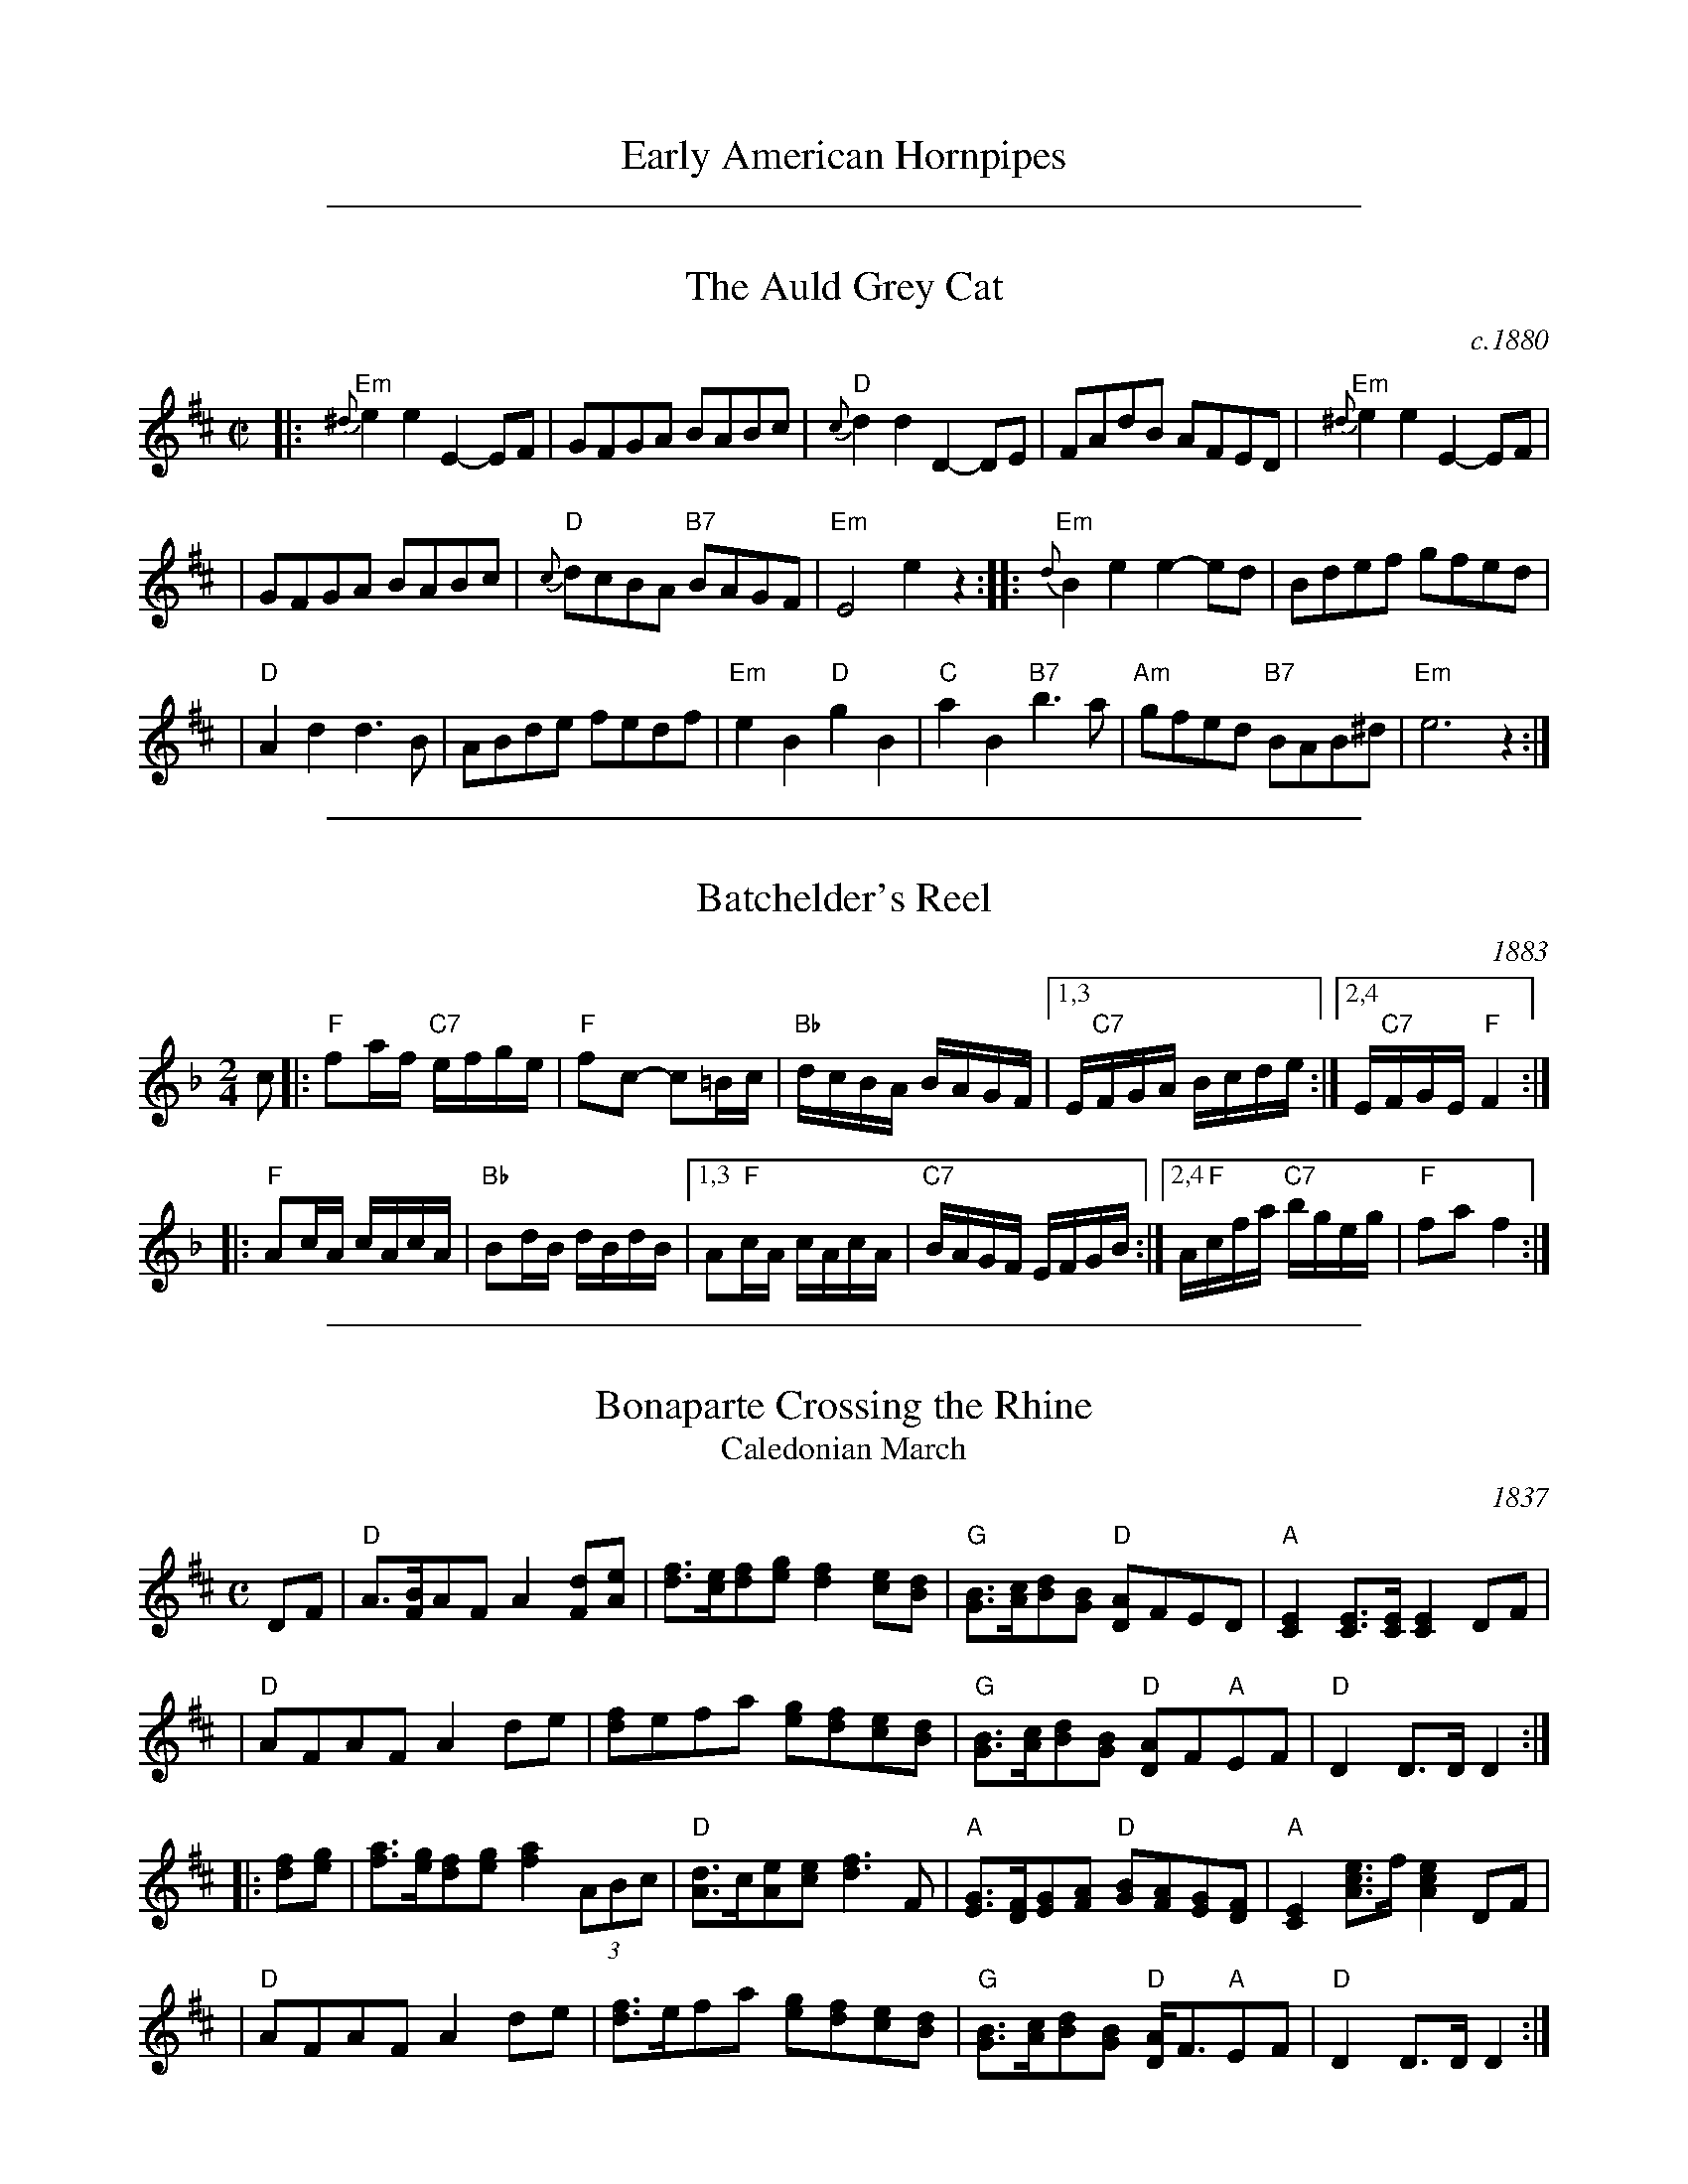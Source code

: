 
X: 1
T: Early American Hornpipes
K:

%%sep 2 1 500

X: 2
T: The Auld Grey Cat
O: c.1880
B: Kerr "Merry Melodies", c.1880, v.1; No.8, p.28
Z: John Chambers <jc:trillian.mit.edu>
M: C|
L: 1/8
K: EDor
|: "Em"{^d}e2e2 E2-EF | GFGA BABc | "D"{c}d2d2 D2-DE | FAdB AFED |  "Em"{^d}e2e2 E2-EF |
| GFGA BABc | "D"{c}dcBA "B7"BAGF | "Em"E4 e2z2 :: "Em"{d}B2e2 e2-ed  | Bdef gfed |
| "D"A2d2 d3B | ABde fedf | "Em"e2B2 "D"g2B2 | "C"a2B2 "B7"b3a | "Am"gfed "B7"BAB^d | "Em"e6 z2 :|

%%sep 2 1 500

X: 3
T: Batchelder's Reel
O: 1883
R: reel
B: Ryan's "Mamouth Collection" 1883, as the "Atlanta Hornpipe"
Z: 1997 by John Chambers <jc:trillian.mit.edu>
M: 2/4
L: 1/16
K: F
c2 \
|: "F"f2af "C7"efge | "F"f2c2- c2=Bc | "Bb"dcBA BAGF |1,3 E"C7"FGA Bcde :|2,4 E"C7"FGE "F"F4 :|
|: "F"A2cA cAcA | "Bb"B2dB dBdB |1,3 A2"F"cA cAcA | "C7"BAGF EFGB :|2,4 A"F"cfa "C7"bgeg | "F"f2a2 f4 :|

%%sep 2 1 500

X: 4
T: Bonaparte Crossing the Rhine
T: Caledonian March
O: 1837
R: march
Z: 2006 John Chambers <jc:trillian.mit.edu>
S: Sheet music published 1837 by Geo Willig, Philadelphia, as "Caledonian March"
N: Attributed to "A Professor" by Geo Willig
M: C
L: 1/8
K: D
DF \
| "D"A>[BF]AF A2[dF][eA] | [fd]>[ec][fd][ge] [f2d2][ec][dB] \
| "G"[BG]>[cA][dB][BG] "D"[AD]FED | "A"[E2C2][EC]>[EC] [E2C2]DF |
| "D"AFAF A2de | [fd]efa [ge][fd][ec][dB] \
| "G"[BG]>[cA][dB][BG] "D"[AD]F"A"EF | "D"D2 D>D D2 :|
|: [fd][ge] \
| [af]>[ge][fd][ge] [a2f2](3ABc | "D"[dA]>c[eA][ec] [f3d3]F \
| "A"[GE]>[FD][GE][AF] "D"[BG][AF][GE][FD] | "A"[E2C2] [ecA]>f [e2c2A2]DF |
| "D"AFAF A2de | [fd]>efa [ge][fd][ec][dB] \
| "G"[BG]>[cA][dB][BG] "D"[AD]<F"A"EF | "D"D2 D>D D2 :|

%%sep 2 1 500

X: 5
T: The Boys of Bluehill
T: The Beaux of Oak Hill
O: 1839
R: hornpipe, reel
Z: John Chambers <jc:trillian.mit.edu>
B: Knauff "Virginia Reels" 1839
B: Ryan "Mammoth Collection" 1883
B: Kennedy p.?
B: Allan's 74
B: Cranitch 73 & 75
B: O'Neill's p.197
B: Brody p.54
M: C|
L: 1/8
K: D
|: dB | "D"BAFA DAFA | "G"BABd "A7"e2de | "D"fagf "A7"egfe | "D"dfed "G"B2dB |
| "D"BAFA DAFA | "G"BABd "A7"e2de | "D"faaf "A7"egfe | "D"d2 "(G)"d2 "D"d2 :|
|: fg | "D"afdf a2gf | "Em"efga b2"(A7)"ag | "D"fagf "A7"egfe | "D"dfed "G"B2dB |
| "D"BAFA DAFA | "G"BABd "A7"e2de | "D"faaf "A7"egfe | "D"d2 "(G)"d2 "D"d2 :|

%%sep 2 1 500

X: 6
T: The Breakdown    [A]
T: Wake up Susan
R: hornpipe, reel
O: Kerr c.1880
Z: 1997 by John Chambers <jc:trillian.mit.edu>
B: Kerr (Merry Melodies), vol. 4; No. 268, pg. 29
B: Kennedy v.1 p.13 #23
M: C|
L: 1/8
K: A
((3efg) \
| "A"a2A2 AcBA | E2A2 AcBA | "Bm"F2B2 BcBA | "E7"GABc defg | "A"a2A2 AcBA |
E2A2 AcBA | "E7"GABc defg | "A"aece A2 :: cB | "A"A2{g}a2 A2{g}a2 | A2AB c2BA |
"E7"E2{^d}e2 E2{d}e2 | E2Bc d2cB | "A"A2{g}a2 A2{g}a2 | A2AB c2BA | "E7"E2Bc d2cB | "A"A2c2 A2 :|

%%sep 2 1 500

X: 7
T: Childgrove [Dm]
O: Playford 1701
R: reel
Z: John Chambers <jc:trillian.mit.edu>
M: 2/4
B: Karpeles & Schofield p.22,52; Playford Ball; Raven p.23; Barlow #426
L: 1/8
N: Sometimes played in dorian rather than minor.
K: Dm
|: A \
| "Dm"Ad de | f2 ed | "Gm"gf ed | "Am"e>d c/B/A \
| "Dm"Ad de | f2 ea | "Gm"g>f "A7"e/f/e/d/ | "Dm"d3 :|
|: f/g/ \
| "F"af fa | "C"ge eg | "Dm"fd d/e/f/d/ | "Am"eA Af/g/ \
| "F"a>g f/g/a/f/ | "C"g>f e/f/g/e/ | "Dm"fe/d/ "A7"ed/^c/ | "Dm"d3 :|

%%sep 2 1 500

X: 8
T: College Hornpipe
R: hornpipe, reel
O: c.1766
N: H&C  p.136, Harding 6 (in C), Hunter 336, Skye p.173, Litten p.19, BSFC II-7
Z: John Chambers <jc:trillian.mit.edu>
M: 4/4
L: 1/8
K: G
g>f \
| "G"g2 G2 G2dc | Bd g2 g2 bg \
| "A7"a2 A2 A2 AG | "D7"FA d2 d2 ef \
| "G"gfed edcB |
| "C"cBAG "(A7)"AGFE \
| "D7"DGFA GBAc | "G"B2G2 G2 :: dc \
| "G"Bdgd Bdgd | "C"e2 c2 c2 ed |
| "A7"^ce ae ce ae | "D7"f2 d2 d2 ef \
| "G"gfed edcB | "C"cBAG "(A7)"AGFE \
| "D7"DGFA GBAc | "G"B2G2 G2 :|

%%sep 2 1 500

X: 9
T: The Deil Amang the Tailors
T: The Devil's Dream
O: Scotland c.1790
N: Allan's p.17
N: BSFC I-22 and IV-11
N: Bain p.8
N: H&C p.108
N: Hardie p.36
N: Hunter 229
N: OTDT p.74
N: RSCDS  14-7
N: Scots Guards, p.192
N: SFT p.2
N: SV p.29 (3 variations by J.S.Skinner)
N: Skye p.4 w/3rd part
N: Kennedy v.1 p.18
M: C|
L: 1/8
K: A
e{f}g \
| "A"a2e{f}g a2e{f}g | a2ea fedc | "Bm"d{e}fBf dfBf | dfba "E7"gefg | "A"a2e{f}g a2e{f}g |
| a2ea fedc | "D"defd "A"ecBA | "E7"E2G2 "A"A2 :: ed | "A"c{d}eAe ceAe | ceag fedc |
| "Bm"d{e}fBf dfBf | dfba "E7"gfed | "A"c{d}eAe ceAe | ceag fedc | "D"defd "A"ecBA | "E7"E2G2 "A"A2 :|

%%sep 2 1 500

X: 10
T: The (Old) Dominion Reel    [D]
O: 1839
M: C|
B: George P. Knauff’s Virginia Reels, vol. III (Baltimore, 1839)
Z: Mary Lou Knack
R: reel
M: C|
L: 1/8
K: D
A2 \
|: "D"d2d2 "A7"cdec | "D"dfab afdf | "G"g2ge "D"f2fd |1,3 "Em"edcB "A7"A2Bc \
                                                   :|2,4 "A7"edce "D"d2 :|
|: A2 \
| "D"dfaf dfaf | "Em"efgf "A7"edce | "D"dfaf dfaf | "E7"ea^gb "A7"a2A2 |
| "D"dfaf dfaf | "G"g2gf edcB | "A7"ABcd efga | "D"fd"A7"ec "D"d2 :|

%%sep 2 1 500

X: 11
T: Farewell to Whiskey
%T: Ladies Triumph
O: Niel Gow 1801
N: Niel Gow 1801 First Collection
D: Marie Fielding on Fiddlers Five CD 8
B: Kennedy (has "Ladies' Triumph" as alternate title)
Z: 1997 John Chambers <jc:trillian.mit.edu>
M: 2/4
L: 1/16
K: G
   GE \
| "G"D2G2 B2AG | "Am"A2E2- E2G2 | "G"D2G2 B2AG | "Bm"d2B2- B2d2 \
| "C"e2g2 "G"d2B2 | "Am"cBAG "D7"A2B2 | "G"D2G2 "D7"BAGA | "G"B2G2- G2 :|
|: Bc \
| "G"d2B2 g2B2 | "Am"cBAG "D7"A2Bc | "G"d2B2 g2d2 | "C"e2g2- g2d2 \
| "C"e2g2 "G"d2B2 | "Am"cBAG "D7"A2B2 | "G"D2G2 "D7"BAGA | "G"B2G2- G2 :|

%%sep 2 1 500

X: 12
T: Fisher's Hornpipe
O: James Fishar 1778
R: hornpipe, reel
Z: 1997 by John Chambers <jc:trillian.mit.edu>
M: C|
L: 1/8
K: D
(3A/B/c/ \
| "D"dAFD "G"GBAG | "D"FDFD "G"GBAG | "D"FDFD "A7(C)"GEGE | "D"FDFD "A7"EABc | "D"dAFD "G"GBAG |
| "D"FDFD "G"GBAG | "D"FGAB "A7"cdec | "D"d2d2 d2 :: cd | "A"ecAc egfe | "D"fdAd fagf |
| "A"ecAc efgf | "E7"edcB "A"A2A2 | "G"BGDG BdcB | "D"AFDF AFdA | "G"BdcB "A7"AGFE | "D"D2[d2D2] [d2D2] :|

%%sep 2 1 500

X: 13
T: The Flowers of Edinburgh #1
O: Oswald, c.1742
Z: John Chambers <jc:trillian.mit.edu>
N: Probably the best-known Scottish reel.
B: Oswald "Curious Collection of Scots Tunes (II)" c.1742
B: The Universal Magazine, April 1749, as "Flowers of Edinburgh".
R: reel
M: C|
L: 1/8
K: G
GE | "G"D2DE G2GA | BGBd cBAG | "D7"FGFE DEFG | AFdF E2GE || "G"D2DE G2GA |
| "G"BGBd "C"efge | "G"dcBA "D7"GFGA | "G"B2G2 G2 :: d2 | "G"g2gd gbag | "D7"f2fd fagf |
| "Em"e2ef gfed | B2e2 "(C)"e2ge || "G"dBGB d2d2 | "C"edef g2fe | "G"dcBA "D7"GFGA | "G"B2G2 G2 :|

%%sep 2 1 500

X: 14
T: Galopede   [G]
T: Yarmouth Reel
T: Persian Dance
%T: Corn Field
O: Preston 1801
R: Reel
N: The AABC pattern is for the country dance "Galopede".  This tune is
N: used for several dances, with several different repeat patterns.
%P: AABC
Z: 1997 by John Chambers <jc:trillian.mit.edu>
B: Preston "24 Country Dances for 1801" 1801
B: Kerr - Merry Melodies vol. 4 (No. 296)
B: Cecil Sharp "Country Dance Tuens" 1909
B: Karpeles & Schofield p.1 1951
B: Kennedy v.1 p.31 #63 1951
B: Barnes v.1 p.43
M: C|
L: 1/8
K: G
   dc \
| "G"B2Bc "D7"A2AB | "G"G2G2 G2AB |1,3 "C"cBcd edcB | "D7"A2A2 A2 :|2,4 "C"cBAG "D7"FGAF | "G"G2G2 G2 :|
|: dc \
| "G"B2gf "C"e2ed | "D7"dcBc A2dc |1 "G"B2gf "C"edcB | "D7"A2A2 A2 :|2 "G"BdcB "D7"AcBA | "G"G2G2 G2 |]
|: Bc \
| "G".d2.d2 .d2g2 | .d2.d2 .d2g2 |1 .d2.d2 "(C)"edcB | "D7"A2A2 A2Bc :|2 "C"edcB "D7"dcBA | "G"G2G2 G2 |]

%%sep 2 1 500

X: 15
T: The Girl I Left Behind Me
T: Brighton Camp
O: 1758
R: march
Z: John Chambers <jc:trillian.mit.edu>
B: E.Hunt p.13(F)
B: Karpeles & Schofield P.31(F), p.55(G)
B: Nan Fleming-Williams and Pat Shaw "English Dance Airs" Book 3 p.5 (1968, 1984)
N: Many versions exist from all over the British Isles. Commonly used for sword dances.
M: C
L: 1/4
K: G
g/f/ \
| "G"ed/c/ BA | "C"BG E>F | "G"GG G/A/B/c/ | "D7"d2 Bg/f/ \
|  "G"ed/c/ BA | "C"BG E>G | "D7"FA DE/F/ | "G"G2 G :|
|: d/c/ \
| "G"Bd "D7"ef | "G"gd "D7"B>A | "G"Bd "Em"ef | "C"g2 "D7"fg/f/ \
|  "G"ed/c/ BA | "C"BG E>G | "D7"FA DE/F/ | "G"G2 G :|

%%sep 2 1 500

X: 16
T: The Green Fields of America
O: c.1840
M: C|
L: 1/8
R: Reel
S: William Sydney Mount manuscripts, c.1840
B: Howe "Diamond School for the Violin", 1861
B: Ryan "Mammoth Collection" 1883; p.41
B: O'Neill "Dance Music of Ireland: 1001 Gems" 1907
Z: Transcribed by Trish O'Neil (chords by John Chambers)
K:G
|: "C"c2(ec) "G"B2(dB) | "Am"AGAB "(D7)"AGEF | "G"GAGE DEGB | "Am"AGAB "D7"AGAB | "C"c2(ec) "G"B2(dB) |
"Am"AGAB "(D7)"AGEF | "G"GAGE DEGA | "D7"BGAF "G"G2z2 :: "G"GABc d2ef | "(C)"gage "G"dBGB |
"C"c2(ec) "G"B2(dB) | "Am"AGAB AGE2 | "G"gfgd "(C)"efge | "G"dBAG "Am"AGEF | "G"GAGE DEGA | "D7"BGAF "G"G2z2 :|

%%sep 2 1 500

X: 17
T: Hull's Victory
R: hornpipe, reel
Z: 1997 by John Chambers <jc:trillian.mit.edu>
M: C|
L: 1/8
K: F
|: c2 \
| "F"fcfa fcfg | "C7"agfe "F"f2AB | "(C)"c2cd c2B2 | "C7"ABGA "F"F2c2 | "F"fcfa fcfa |
| "C7"g2g2 g2ag | "G7"fedc =BcdB | "C"c2e2 c2 :: c2 | "F"fefg agfe | "Bb"d2B2 B2ef |
| "G7"g^fga bag=f | "C7"e2c2 c2(3cde | "F"fcfa fcfa | "C7"gcgb gcgb | "F"agfa "C7"gfeg | "F"f2a2f2 :|

%%sep 2 1 500

X: 18
T: Hull's Victory
O: 1842
R: hornpipe, reel
B: Elias Howe's "Musician's Companion" 1842
Z: 1997 by John Chambers <jc:trillian.mit.edu>
M: C|
L: 1/8
K: F
|: c2 \
| "F"fcfa fcfg | "C7"agfe "F"f2AB | "(C)"c2cd c2B2 | "C7"ABGA "F"F2c2 |
| "F"fcfa fcfa | "C7"g2g2 g2ag | "G7"fedc =BcdB | "C"c2e2 c2 :|
|: c2 \
| "F"fefg agfe | "Bb"d2B2 B2ef | "G7"g^fga bag=f | "C7"e2c2 c2(3cde |
| "F"fcfa fcfa | "C7"gcgb gcgb | "F"agfa "C7"gfeg | "F"f2a2f2 :|

%%sep 2 1 500

X: 19
T: The Huntsmen's Chorus
C:von Weber
O:1821
N:This march opens the third act of von Weber's opera Der Freishutz, first performed in Berlin in 1821.
B:Howe "Diamond School for the Violin" 1861, p.21
B:Phillips "Fiddlecase Tunebook" 1989; p.29
R:reel
Z:John Chambers <jc:trillian.mit.edu>
M:2/4
L:1/8
K:G
|: D |\
"G"GD G/A/B/c/ | d2 B2 |  "D7"Ad Ad | "G"B/c/B/A/ GD | "G"GD G/A/B/c/ |
d2 "C"c2 | "G"B/A/G/A/ "D7"BA | "G"G3 :: A | "G"B>B BA | "Em"G2 AB |
"Am"c>c cB | "D7"AF ED | "G"BB/A/ G/A/B/c/ | d2 "C"c2 | "G"B/A/G/A/ "D7"BA | "G"G3 :|

%%sep 2 1 500

X: 20
T: Jamie Allen
T: Jimmy Allen
T: Reel of Tullochgoram
O: c.1800
R: reel
M: 2/4
L: 1/8
Z: John Chambers <jc:trillian.mit.edu>
N: Jamie Allen (1734-1810) was a Northumbrian small-pipes player.
N: This tune is attributed to him, but the details aren't known.
K: G
G/A/ \
| "G"BG GA | "Em"B2 GA/B/ | "Am"cA AB | "D7"c2 BA | "G"Gg "C"ge |
"G"d2 B>c | "D7"dd c/B/A | "G"G3 :: B/A/ | "G"Gg g>f | "Em"ed cB |
"Am"Aa a>g | "D7"fd ef | "C"g>a ge | "G"d2 B>c | "D7"dd c/B/A | "G"G3 :|

%%sep 2 1 500

X: 21
T: Judy's Reel
T: The Maid Behind the Bar
O: Ryan 1883
%: Kiss the Maid Behind the Barrel
%: Indy's Favorite
%: the Green Mountain
Z: 1997 by John Chambers <jc:trillian.mit.edu>
M: C|
L: 1/8
K: D
DE \
|: "D"FAAB AFED | FAA[BG] ABde | "Bm"fBBA Bcde | f2ef "A7"edBA | "D"FAAB AFED |
| FAA[BG] ABde | "Bm"fBBA "G"BcdB | "A7"AFEF "D"D4 :: "D"fgab afde | fdad bdfd | "Em"efga bgef |
| gebe "A7"gfeg | "D"fgaf bfaf | defd efde | "Bm"fBBA "G"BcdB | "A7"AFEF "D"D4 :|

%%sep 2 1 500

X: 22
T: Lady Walpole's Reel  (A)
O: Howe 1867
R: reel
M: C|
L: 1/8
N: Originally in Bb
Z: Transcribed to abc by Mary Lou Knack; slightly modified by John Chambers
B: Howe "1000 Jigs and Reels", c. 1867; pg. 80
B: White's Unique Collection of Jigs, Reels, etc. Boston: White-Smith Music Publishing Co., 1896
B: New England Fiddler's Repertoire
K: A
E2\
| "A"A2c2 "E7"cdBc \
| "A"A2E2 "E7"EFED \
| "A"CEAE "D"DCDF \
| "E7"EFED "A"C2A,2 |
| "A"AEcA     ecfe \
|     agfe     dcBA \
|  "E"GBeB "B7"AGAc \
| "B7"BAGF "E"E2 :|
|: e2 \
| "A"eaec     AcAE \
| "D"DCDE     FEDC \
| "Bm"B,2fe     dcBA \
|  "E"GABG "E7"E2 (3efg |
| "A"aece "D"fdBd \
| "A"ceAc  "E"BGE2 \
| "E7"efed     cBAG \
| "A"A2c2     A2 :|

%%sep 2 1 500

X: 23
T: Lady Walpole's Reel  [Bb]
O: Howe 1867
R: reel
M: C|
L: 1/8
Z: Transcribed to abc by Mary Lou Knack; slightly modified by John Chambers
B: Howe "1000 Jigs and Reels", c. 1867; pg. 80
B: White's Unique Collection of Jigs, Reels, etc. Boston: White-Smith Music Publishing Co., 1896
B: New England Fiddler's Repertoire
K: Bb
F2\
| "Bb"B2d2 "F7"decd \
| "Bb"B2F2 "F7"FGFE \
| "Bb"DFBF "Eb"EDEG \
| "F7"FGFE "Bb"D2B,2 |
| "Bb"BFdB     fdgf \
|     bagf     edcB \
|  "F"Acfc "C7"BABd \
| "C7"cBAG "F"F2 :|
|: f2 \
| "Bb"fbfd     BdBF \
| "Eb"EDEF     GFED \
| "Cm"C2gf     edcB \
|  "F"ABcA "F7"F2 (3fga |
| "Bb"bfdf "Eb"gece \
| "Bb"dfBd  "F"cAF2 \
| "F7"fgfe     dcBA \
| "Bb"B2d2     B2 :|

%%sep 2 1 500

X: 24
T: Lamplighter's Hornpipe  [A]
O: 1862
B: Bruce & Emmett’s Drummers & Fifers Guide  (1862)
Z: John Chambers <jc:trillian.mit.edu>
N: Cole p.93
N: NEFR
M: C|
L: 1/8
K: A
cd \
| "A"[ee]c[ee]c eagf | "A"[ee]c[ee]c eagf \
| "A"[ee]c[ee]c "F#m"fedc | "Bm"d2B2 "E7"B2cd | "A"[ee]c[ee]c eagf |
| "A"[ee]c[ee]c eagf | "E7"[ee]f[dd]e [cc]d[BB]c \
| "A"E2A2 A2 :: cd | "A"edcd e2fe | "E7"dcBc d2ed |
| "A"[cc]A[cc]e "F#m"dcBA | "Bm"GABc "E7"B2cd \
| "A"edcd e2fe | "E7"dcBc d2ed \
| "A"cagf "E7"edcB | "A"A2c2 A2 :|

%%sep 2 1 500

X: 25
T: Largo's Fairy Dance    [D]
T: The Fairy Reel
T: Old Molly Hare
C: Nathaniel Gow
O: 1809
Z: John Chambers <jc:trillian.mit.edu>
L: 1/8
M: C|
N: Many versions from all over the British Isles and North America.
N: Nath. Gow (variations by Skinner)
N: H&C 88
N: OTDT p.71
N: BSFC I-24 and III-16 and IV-5 and V-5
N: Hunter 219
N: Fairy Dance in Skye 57
N: Bain 7 (he thinks it's trad Shetland)
N: Varella 78
N: Gow 268 but C
D: Fiddlers 3+2 tape A6
K: D
de \
|: "D"f2fd f2fd | f2fd "A7"cAeA | "D"f2fd "G"gfed | "A7"cABc "D"defg :|
|: "D"a2af "G"b2ba | "Em"g2ge "A7"a2ag | "D"f2fd "G"gfed | "A7"cABc [1 "D"defg :|2 "D"d2 |]

: 1

X: 0
T: MacLeod's Reel
T: Miss/Mrs. MacLeod's
O: Scotland, 1809
Z: John Chambers <jc:trillian.mit.edu>
B: Gow's "Fifth Collection of Strathspey Reels" 1809, p.36
N: Sometimes called "Uncle Joe" in America.
B: Skye p.8
B: Hunter 249
B: BSFC I-61 and III-45
S: Winston  Scotty  Fitzgerald
D: Celtic 40 Fiddlers 3+2 tape A6
R: reel
M: C|
L: 1/8
K: G
BA \
| "G"G2g2 "(C)"edeg | "G"~B2BA "(D7)"B2BA | "G"G2g2 "Em"edeg | "Am"A2AG "D7"A2BA | "G"G2g2 "(C)"edeg |
"G"~B2BA B2d2 | "C"~e2ef edef | "G"gedB "D7"A2 :: BA | "G"~G2BG dGBG | B2BA "(D7)"B2BA |
"G"~G2BG "Em"dGBG | "Am"A2AG "D7"A2BA | "G"~G2BG dGBe | dBAG B3d | "C"~e2ef edef | "G"gedB "D7"A2 :|

%%sep 2 1 500

X: 26
T: The Mason's Apron
O: Ross 1780
N: In most old collections.
B: Robert Ross "A Choice Collection of Scots Reels or Country Dances", 1780 as "The Mason Laddie"
B: Gow "Complete Repository", Part 2, 1802; pgs. 24-25
R: reel
M: C|
L: 1/8
Z: 1996 by John Chambers <jc:trillian.mit.edu>
K: A
ed | "A"c2A2 ABAF | EFAB dcBA | "Bm"d2B2 BcBA | Bcde "E7"gfed || "A"c2A2 ABAF |
| "A"EFAB dcBA | "D"Bcde fefa | "E7"edcB "A"A2 :: ed | "A"cAeA fAeA | cAeA fedc |
| "Bm"dBfB gBfB | dBfB "E7"gfed || "A"cAeA fAeA | cAeA fedc | "D"Bcde fefa | "E7"edcB "A"A2 :|

%%sep 2 1 500

X: 27
T: My Love is But a Lassie Yet
O: Bremner 1757
R: reel, march
Z: 2001 John Chambers <jc:trillian.mit.edu>
S: printed page SRSNH 2.14 in the Concord Slow Scottish Session collection
B: Bremner's "Scots Reels", 1757 as "Miss Farqharson's Reel"
B: Aird "Selections of Scotch, English, Irish and Foreign Airs", v.II, p.1, #1, c.1782
N: Reused by Robert Burns for his song.
M: C|
L: 1/8
K: D
   dc \
| "D"d2D2 F2A2 | d2D2 D2dc | d2D2 F2A2 | "Em"e2E2 "A7"E2dc \
| "D"d2D2 F2A2 | "G"B2g2 "A7"f2e2 | "D"dcBA "A7"Bcde | "D"f2d2 d2 :|
|: fg \
| "D"a3f "A7"g3e | "D"f2d2 d2fg | a2f2 gfga | "Em"b2e2 "A7"e2fg \
| "D"a2af "A7"g2ge | "D"f2fd "A7"e2ec | "D"dcBA "A7"Bcde | "D"f2d2 d2 :|

%%sep 2 1 500

X: 28
T: Paddy on the Railroad
T: The Merry Blacksmith
O: Ryan 1883
R: reel
Z: 2006 John Chambers <jc:trillian.mit.edu>
M: C
K: D
A2 \
| "D"d2dA BAFA | ABdA BAFA | ABde "(Bm)"f2ed | "Em"Beed "A7"egfe | "D"d2dA BAFA |
| "D"ABdA BAFA | ABde "A7"fdec | "D"dBAF D2 :: fg | "D"a2ag f2fe | d2dA BAFA |
| "D"ABde "(Bm)"f2ed | "Em"Beed "A7"egfe | "D"abag fgfe | d2dA BAFA | ABde "A7"fdec | "D"dBAF D2 :|

%%sep 2 1 500

X: 29
T: Paddy on the Turnpike
O: Ohio 1842
S: Cari Fuchs' collection
B: Cole p.23
B: Ryan's Mammoth Collection, 1883
B: Richmond County, Ohio, musician Ruben Fisher's notebook, 1842
L: 1/8
N: See also "Bunch of Keys", the same tune in G Mixolydian.
Z: 1998 by John Chambers <jc:trillian.mit.edu>
M: C|
K: GDor
|: "Gm"DGG^F G2GA | BGdG _eGdG | "F"DFFE F2FG | AFcF dFcF | "Gm"DGG^F ~G2GA |
BAGA Bcde | "F"fefd cAFA | "D7"BGA^F "Gm"G4 :: "Gm"dgg^f g2ga | baga "C7"bage | "F"dffg ~f2fg |
agfg agfe | "Gm"dgg^f g2ga | bagf "C7"dcde | "F"fefd cAFA | "D7"BGA^F "Gm"G4 :|

%%sep 2 1 500

X: 30
T: Petronella
R: Reel
O: Scotland, 1817
B: (Nathanial) Gow's Repository, Part Fourth, 1817
M: 4/4
K: D
Z: 1997 by John Chambers <jc:trillian.mit.edu>
   dA \
| "D"F2AF "A7"E2AE | "D"D2D2 D2FA | d2cd e2d2 | "A7"cdec ABAG |\
| "D"F2AF "A7"E2AE | "D"D2D2 D2FA | d2cd "A7"e2c2 | "D"d4- d2 :|
|: dA \
| "D"F2fd A2af | "Em"g2gf edcB | "A7"A2ec Aceg | "D"f2fd AdAF |\
| "D"D2fd A2af | "Em"g2gf edcB | "A7"A2ec Agec | "D"d4- d2 :|

%%sep 2 1 500

X: 31
T: President Garfield's Hornpipe  [Bb]
O: 1883
C: Harry Carleton
B: Ryan's Mammoth Collection of Fiddle Tunes, 1883
R: hornpipe
M: 4/4
L: 1/8
Z: 2000 John Chambers jc:trillian.mit.edu
K: Bb
dc |\
"Bb"BFDF BFDF | BABc dcde | "F7"fcAc fcAc | f=efg f_edc |
"Bb"BFDF BFDF | BABc dcde | "F7"fgag fedc | "Bb"B2d2 B2 :|
|: ba |\
"Eb"geBG EGBg | "Bb"fdBF DFBf | "F7"eAgf eAgf | "Bb"dBgf dBba |
"Eb"geBG EGBg | "Bb"fdBF DFBf | "F7"=efag f_edc | "Bb"B2d2 B2 :|

%%sep 2 1 500

X: 32
T: President Garfield's Hornpipe  [D]
O: 1883
R: hornpipe
Z: 2011 John Chambers <jc:trillian.mit.edu>
B: Ryan's Mammoth Collection of Fiddle Tunes, 1883
U: Printed MS from Mike Briggs
M: C|
L: 1/8
K: D
fe |\
"D"dAFA dAFA | dcde fefg | "A"aece aece | "A7"a2b"(#)"g agfe |
"D"dAFA dAFA | dcde fefg | "A"ad'c'b agfe | "A7"(3ded ce "D"d2 :|
|: d'c' |\
"G"bgdB GBd'b | "D"afda fdba | "A7"geba geba | "D"fdba fdga |
"G"bgdB GBd'b | "D"afda fdc'b | "A7"abc'b agfe | "A7"(3ded ce "D"d2 :|

%%sep 2 1 500

X: 33
T: The Rakes of Mallow  [G]
%T: the Jolly Sailor
N: Called "Sandy Lent the Man His Mill" in some old books
O: 1733
Z: John Chambers <jc:trillian.mit.edu>
B: Walsh "Caledonian Country Dances" 1733, p.34
B: Burke Thumoth collection (as “Rakes of Marlow”), 1745
M: C
L: 1/4
K: G
|:\
"G"GB GB | GB c/B/A/G/ | "D7"FA FA | FA d/c/B/A/ ||\
"G"GB GB | GB d2 |  "D7"c/B/A/G/ F/G/A/c/ | "G"BG G2 :|
|:\
"G"gf/e/ dc | Bc "(D7)"d2 | "G"gf/e/ dc | B[gd] "D7"A2 ||\
"G"gf/e/ dc | BG "C"c2 | "D7"c/B/A/G/ F/G/A/c/ | "G"BG G2 :|

%%sep 2 1 500

X: 34
T: The Reconciliation
T: The Olive Branch Hornpipe
%T: Humphrey's Reel
%T: Crannciuil Umfrei
O: Ryans 1883
R: reel
B: O'Neill's 1850 (hornpipe)
B: Ryan’s "Mammoth Collection", 1883, titled “The Olive Branch”
D: Matt Molloy & Sean Keane: Contentment is Wealth.
Z: id:hn-reel-95
M: C|
L: 1/8
K: A
|: "A"A2 c{B}A eAfA | eAfA "E7"ecBc | "A"A2 c{B}A eAfA | "(E)"ecBc "E7"AFEF | "A"A2 c{B}A eAfA |
| eAfA "E7"ecBc | "A"ABAF EAcf | "E7"ecBc "A"A4 :: "A"A2{B}ce a3f | "E7"efed cdcB |
| "A"A2{B}ce a3g | "Bm"fbba "E7"gefg | "A"a2ae faec | "Bm"dBcA "E7"BAFG | "A"ABAF EAcf | "E7"ecBc "A"A4 :|

%%sep 2 1 500

X: 35
T: Rickett's Hornpipe
O: Scotland 1781
B: Alexander McGlashan's "Collection of Scots Measures", 1781
M: C|
Z:
R: reel
K: D
(3ABc |\
"D"dcdA FAdf | "A"edcB A2g2 | "D"fgaf "G"gfed | "A"edcB Agfe | "D"dcdA FAdf |
"A"edcB A2g2 | "D"fafd "A"egec | "D"d2f2 d2 :: fg | "D"afaf d2ga | "G"bgbg "A"e2fg |
"D"afba "G"gfed | "A"edcB Agfe | "D"dcdA FAdf | "A"edcB A2g2 | "D"fafd "A"egec | "D"d2f2 d2 :|

%%sep 2 1 500

X: 36
T: Smith's Reel #1
T: Kitty's wedding
T: Belle(s) of Lexington
C:George Saunders? 1847
B:George Saunders "New and Scientific Self-Instructing School for the Violin", Providence, RI, 1847, #39
B:Francis O'Neill: "The Dance Music of Ireland" (1907) no. 846
R:Hornpipe
F:http://www.ibiblio.org/fiddlers/SMA_SNY.htm
F:http://www.musicaviva.com/abc/tunes/ireland/oneill-1001/0846/oneill-1001-0846-1.abc
N:This tune is well known in North America and Ireland, and there are many verssions.
N:The A and B parts are often interchanged.
M:C|
L:1/8
K:D
   fe |\
"D"d2Bd A2FA | "(G)"BAFA "D"D2ED | B,DA,D DFBF | AADF "A7"E2fe |
"D"d2Bd A2FA | "(G)"BAFA "D"D2ED | B,DA,D DFBA | "A7"FAEA "D"D2 :|
|: fg |\
"D"afed bafd | "(G)"Adfd edBd | "D"DFAd FAde | fadf "A7"e2fg |
"D"afed bafd | "(G)"Adfd edBd | "D"DFAd FAdf | "A7"eABc "D"d2 :|

%%sep 2 1 500

X: 37
T: The Soldier's Joy
T: The King's Head Reel
R: reel
O: Joshua Campbell 1778
B: Joshua Campbell's Collection 1778
B: RSCDS 2-6
Z: 1997 by John Chambers <jc:trillian.mit.edu>
N: The earlier name of this tune was "The King's Head Reel"
M: C|
L: 1/8
K: D
FG \
| "D"AFDF AFDF | "D"A2d2 d2cB | "D"AFDF AFDF | "A7"G2E2 E2FG | "D"AFDF AFDF |
| "D"A2d2 d2de | "D"fafd "A7"egec | "D"d2f2 d2 :: de | "D"f2fd fagf | "A7"e2ec egfe |
| "D"f2fd fagf | "A7"edcB A2g2 | "D"f2fd fagf | "A7"e2ec egfe | "D"fafd "A7"egec | "D"d2f2 d2 :|

%%sep 2 1 500

X: 38
T: Speed the Plough
C: John Morehead
Z: John Chambers <jc:trillian.mit.edu>
O: c.1800
N: Skye, p.5
N: Caledonian Companion, p.37
N: Allan's p.3 #6
N: Harp and Claymore, p.96 (with variations by J.S.Skinner)
N: Hardie p.37
N: SFT p.7
N: Litten p.23
N: Skye  p.5
N: Kennedy V.1 p.16
N: Allan's p.3
N: Phillips p.44 from Topic 12T280
N: J.S.Skinner(?)
D: Bill Hardie on "The Fiddler's Companion" tape
M: C|
L: 1/8
K: A
E \
| "A"~A2Ac efec | eaec efec | "D"dfdB "A"cecA | "Bm"dcBA "E7"GABc || "A"~A2Ac efec |
eaec efec | "D"decd "Bm"BcAB | "E7"FAGB "A"A3 :: g | "A"a2(3bag aAce | aAgA fAeA |
"D"dfdB "A"cecA | "Bm"dcBA "E7"GABd || "A"(3cBA eA "(D)"fA"A"eA | "D"fgaf "A"ecAc | "D"decd "Bm"BcAB | "E7"FAGB "A"A3 :|

%%sep 2 1 500

X: 39
T: Staten Island Hornpipe
O: Aird 1782
B: RSCDS 47-7
R: hornpipe, reel
Z: John Chambers <jc:trillian.mit.edu>
N: There are Staten Islands in Scotland and Argentina, as well as in the USA.
N: Cole p.97
M: C|
L: 1/8
K: D
|: AG | "D"FDFG A2A2 | dfed dcBA | "G"B2GB "D"A2FA | "A7"G2E2 E2AG | "D"FDFG A2A2 |
| dfed dcBA | d2d2 "A7"efge | "D"f2d2 d2 :: fg | "D"a2fa "A7"g2eg | "D"f2df "A7"ecA2 |
| "C"=c2c2 efge | "C"=c2c2 efge | "D"a2fa "A7"g2eg | "D"f2df "A7"ecA2 | "D"d2d2 "A7"efge | "D"f2d2 d2 :|

%%sep 2 1 500

X: 40
T: The Steamboat
O: c.1830
M: 4/4
L: 1/8
R: Hornpipe
B: George Spencer manuscript (Leeds, 1831)
B: Kerr's Merry Melodies Book 1 (Glasgow c1883)
B: MacDonald – Skye Collection (1887)
K: G
(3def \
| "G"g2bg d2gd | "G"BcdB G2AB | "C"c2ec "Am"A2cA | "D7"FGAB cdef | "G"g2bg d2gd |
"G"BcdB G2AB | "C"cedc "D7"BAGF | "G"A2G2 G2 :: Bc | "G"dBdB g2gf | "C"ecec "A7"a2ag |
"D7"fefd "G"gfgb | "A7"agfe "D7"d2 (3def | "G"g2bg d2gd | "G"BcdB G2AB | "C"cedc "D7"BAGF | "G"A2G2 G2 |]

%%sep 2 1 500

X: 41
T: Temperance Reel
T: Teetolaler's Reel
O: Ryan 1883
R: reel
B: Ryan’s Mammoth Collection, 1883
Z: 1997 by John Chambers <jc:trillian.mit.edu>
M: C|
L: 1/8
K: G
|: "G"G2GF GABc | dBge "D/f#"dBAc | "Em"BEED EFGA | "D7"BGAF GFED || "G"G2GF GABc |
| "G"dBge "D/f#"dBAc | "Em"BEED "(C)"EFGA | "D7"BGAF "G"G4 :: "Em"Beed e3f | geaf gfed |
| "D"Adde d3e | fdaf gefd || "Em"Beed e3f | geaf gfed | BEED "(C)"EFGA | "D7"BGAF "G"G4 :|

%%sep 2 1 500

X: 42
T: Walker Street (Carpenter's Reel)
O: Ryan 1883
B: Ryan’s "Mammoth Collection", 1883; p.72
B: Kohler’s "Violin Repository", 1881-5
B: White’s Unique Collection, 1896; No. 41, p.8
B: Cole p.45
Z: John Chambers <jc:trillian.mit.edu>
M: C|
L: 1/8
K: G
|: "G"~G2 BG [dD]GBG | "D7"ABcd cBAG | "G"BdgB dgBd | "C"cBAG "D7"FDEF |  "G"~G2 BG [dD]GBG |
"D7"ABcd cBAG | "G"BdgB dgBd | "D7"cAFD "G"G4 :: "G"g2dg Bgdg | gabg "D7"agef | "G"g2dg Bgdg |
"C"cBAG "D7"Fdef |  "G"g2dg Bgdg | gabg "D7"agef | "C"gfga "(G)"gfed | "C"eg"D7"fa "G"g4 :|

%%sep 2 1 500

X: 43
T: The White Cockade
O: Playford, 1687
R: march
Z: 2011 John Chambers <jc:trillian.mit.edu>
B: Playford "Apollo's Banquet", 1687, just called "a Scots tune"
M: C|
L: 1/8
K: G
"(D7)"GA \
| "G"B2Bd cBAG | "G"B2B2 B2GA | "G"B2Bd cBAG | "D7"B2A2 A2GA \
| "G"B2Bd cBAG | "G"B2d2 "Em"g2ga | "C"bagf "D7"efge | "G"d2B2 "(D7)"B2 :|
|: "(D7)"Bc \
| "G"d2B2 g2Bc | "G"d2d2 "(D7)"d2Bc | "G"d2B2 "Em"g2fg | "Am"a2A2 "D7"A2GA \
| "G"B2d2 "D7"cBAG | "G"B2d2 "Em"g2ga | "C"bagf "D7"efge | "G"d2B2 "(D7)"B2 :|

%%sep 2 1 500

X: 44
T: The Wind That Shakes the Barley
R: reel
O: c.1800
N: May be an Irish variant of Largo's Fairy Dance Reel (Nathaniel Gow 1809)
B: Henry Robson's "The Northern Minstrel's Budget", c.1800
B: Joshua Gibbons (Lincolnshire) private MS c.1825
B: Surenne (Dance Music of Scotland), 1852; pg. 41
B: Stewart-Robertson (The Athole Collection), 1884; pg. 89
B: MacDonald (The Skye Collection), 1887; pg. 35
B: RSCDS 21-8(II) (in A)
Z: John Chambers <jc:trillian.mit.edu>
M: C|
L: 1/8
K: D
|: "D"A2AB AFED | "G"B2BA B2d2 | "D"A2AB AFED |1 "G"gfed "A7"B2d2 :|2 "G"gfed "A7"Bcde |]
|: "D"f2fd "G"g2ge | "D"f2fd "A7"ecBA |1 "D"f2fd "G"g2ge | "D"afed "A7"Bcde :|2 "D"defg "Bm"afba | "Em"gfed "A7"BcdB |]
